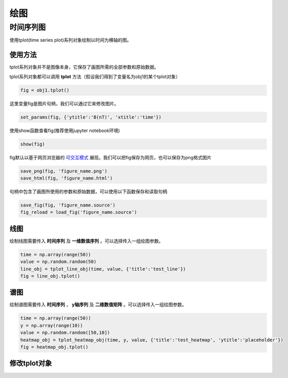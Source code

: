 绘图
================================

时间序列图
-----------------
使用tplot(time series plot)系列对象绘制以时间为横轴的图。

使用方法
>>>>>>>>>>>>>>>>>
tplot系列对象并不是图像本身，它保存了画图所需的全部参数和原始数据。

tplot系列对象都可以调用 **tplot** 方法（假设我们得到了变量名为obj1的某个tplot对象）

.. code-block:: python

    fig = obj1.tplot()

这里变量fig是图片句柄，我们可以通过它来修改图片。

.. code-block:: python

    set_params(fig, {'ytitle':'B(nT)', 'xtitle':'time'})

使用show函数查看fig(推荐使用jupyter notebook环境)

.. code-block:: python

    show(fig)

fig默认以基于网页浏览器的 `可交互模式 <http://mag.pku-space.cn/data/library/spacepku/doc/source/spacepku_demo.html>`_  展现。我们可以把fig保存为网页，也可以保存为png格式图片

.. code-block:: python

    save_png(fig, 'figure_name.png')
    save_html(fig, 'figure_name.html')

句柄中包含了画图所使用的参数和原始数据，可以使用以下函数保存和读取句柄

.. code-block:: python

    save_fig(fig, 'figure_name.source')
    fig_reload = load_fig('figure_name.source')



线图
>>>>>>>>>>>>>>>>>
绘制线图需要传入 **时间序列** 及 **一维数值序列** 。可以选择传入一组绘图参数。

.. code-block:: python

    time = np.array(range(50))
    value = np.random.random(50)
    line_obj = tplot_line_obj(time, value, {'title':'test_line'})
    fig = line_obj.tplot()

谱图
>>>>>>>>>>>>>>>>>
绘制谱图需要传入 **时间序列** ， **y轴序列** 及 **二维数值矩阵** 。可以选择传入一组绘图参数。

.. code-block:: python

    time = np.array(range(50))
    y = np.array(range(10))
    value = np.random.random([50,10])
    heatmap_obj = tplot_heatmap_obj(time, y, value, {'title':'test_heatmap', 'ytitle':'placeholder'})
    fig = heatmap_obj.tplot()

修改tplot对象
>>>>>>>>>>>>>>>>>



